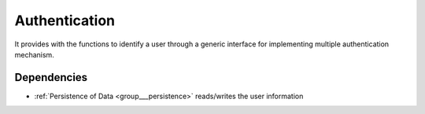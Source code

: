 .. _group___authentication:

Authentication
--------------



.. uml::

  !include includes/skins.iuml
  skinparam backgroundColor #FFFFFF
  skinparam componentStyle uml2
  !include source/groups/group___authentication.iuml

It provides with the functions to identify a user through a generic interface for implementing multiple authentication mechanism.



.. uml::


	!define DIAG_NAME Authentication mechanism Activity Diagram
	
	start
	:read session information;
	if (valid session) then (yes)
	    :Load user info from session;
	else (No) 
	    while (user not authenticated & next authentication method ?) is (yes)
	        if (Authentication successful) then (yes)
	            if (user exists) then (no)
	                if (authentication method allows user creation) then (yes)
	                    :create user account;
	                endif
	            endif
	         endif
	    endwhile (no)
	    if (user authenticated) then (yes)
	        if (user is enabled) then (no)
	            if ( configuration needs user activation ) then (yes)
	                :Throw User Activation Exception;
	                stop
	            endif
	        endif
	        :Load user info and create session;
	    endif
	endif
	stop
	
	footer
	DIAG_NAME
	(c) Terradue Srl
	endfooter
	

Dependencies
^^^^^^^^^^^^
- :ref:`Persistence of Data <group___persistence>` reads/writes the user information


